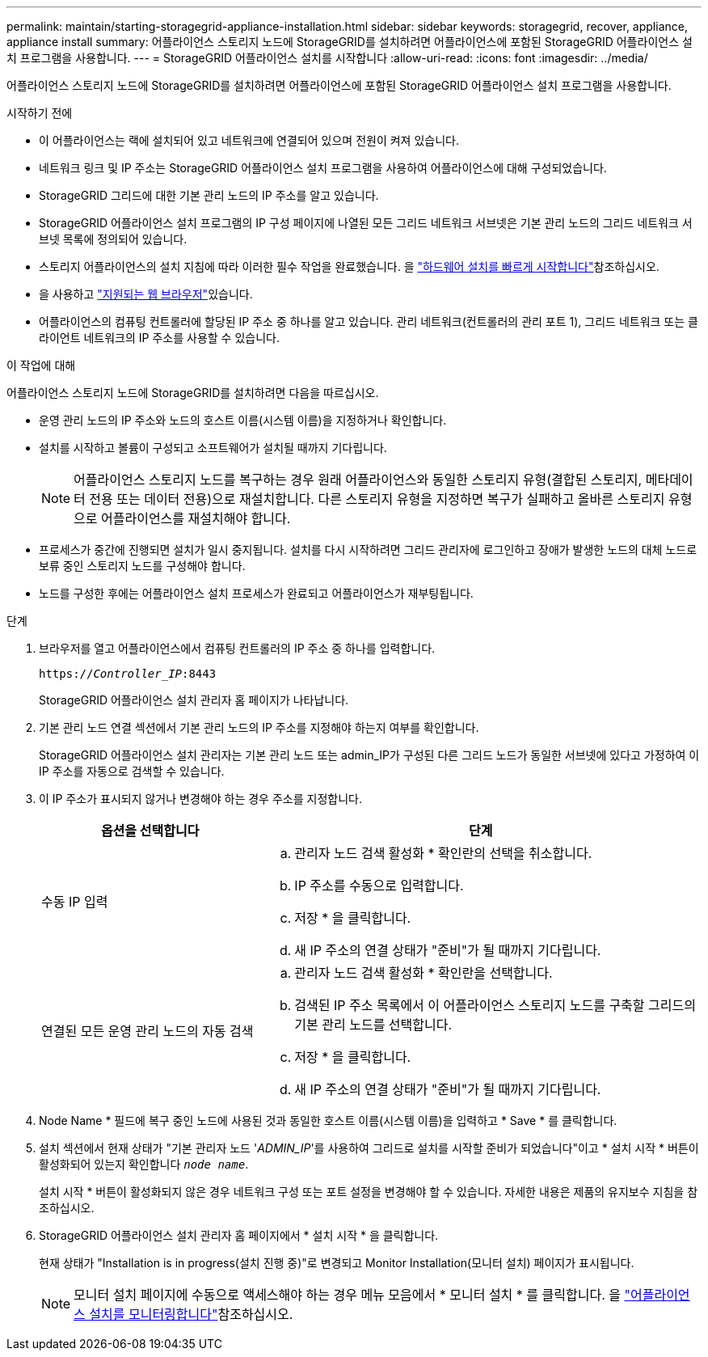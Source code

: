 ---
permalink: maintain/starting-storagegrid-appliance-installation.html 
sidebar: sidebar 
keywords: storagegrid, recover, appliance, appliance install 
summary: 어플라이언스 스토리지 노드에 StorageGRID를 설치하려면 어플라이언스에 포함된 StorageGRID 어플라이언스 설치 프로그램을 사용합니다. 
---
= StorageGRID 어플라이언스 설치를 시작합니다
:allow-uri-read: 
:icons: font
:imagesdir: ../media/


[role="lead"]
어플라이언스 스토리지 노드에 StorageGRID를 설치하려면 어플라이언스에 포함된 StorageGRID 어플라이언스 설치 프로그램을 사용합니다.

.시작하기 전에
* 이 어플라이언스는 랙에 설치되어 있고 네트워크에 연결되어 있으며 전원이 켜져 있습니다.
* 네트워크 링크 및 IP 주소는 StorageGRID 어플라이언스 설치 프로그램을 사용하여 어플라이언스에 대해 구성되었습니다.
* StorageGRID 그리드에 대한 기본 관리 노드의 IP 주소를 알고 있습니다.
* StorageGRID 어플라이언스 설치 프로그램의 IP 구성 페이지에 나열된 모든 그리드 네트워크 서브넷은 기본 관리 노드의 그리드 네트워크 서브넷 목록에 정의되어 있습니다.
* 스토리지 어플라이언스의 설치 지침에 따라 이러한 필수 작업을 완료했습니다. 을 https://docs.netapp.com/us-en/storagegrid-appliances/installconfig/index.html["하드웨어 설치를 빠르게 시작합니다"^]참조하십시오.
* 을 사용하고 link:../admin/web-browser-requirements.html["지원되는 웹 브라우저"]있습니다.
* 어플라이언스의 컴퓨팅 컨트롤러에 할당된 IP 주소 중 하나를 알고 있습니다. 관리 네트워크(컨트롤러의 관리 포트 1), 그리드 네트워크 또는 클라이언트 네트워크의 IP 주소를 사용할 수 있습니다.


.이 작업에 대해
어플라이언스 스토리지 노드에 StorageGRID를 설치하려면 다음을 따르십시오.

* 운영 관리 노드의 IP 주소와 노드의 호스트 이름(시스템 이름)을 지정하거나 확인합니다.
* 설치를 시작하고 볼륨이 구성되고 소프트웨어가 설치될 때까지 기다립니다.
+

NOTE: 어플라이언스 스토리지 노드를 복구하는 경우 원래 어플라이언스와 동일한 스토리지 유형(결합된 스토리지, 메타데이터 전용 또는 데이터 전용)으로 재설치합니다. 다른 스토리지 유형을 지정하면 복구가 실패하고 올바른 스토리지 유형으로 어플라이언스를 재설치해야 합니다.

* 프로세스가 중간에 진행되면 설치가 일시 중지됩니다. 설치를 다시 시작하려면 그리드 관리자에 로그인하고 장애가 발생한 노드의 대체 노드로 보류 중인 스토리지 노드를 구성해야 합니다.
* 노드를 구성한 후에는 어플라이언스 설치 프로세스가 완료되고 어플라이언스가 재부팅됩니다.


.단계
. 브라우저를 열고 어플라이언스에서 컴퓨팅 컨트롤러의 IP 주소 중 하나를 입력합니다.
+
`https://_Controller_IP_:8443`

+
StorageGRID 어플라이언스 설치 관리자 홈 페이지가 나타납니다.

. 기본 관리 노드 연결 섹션에서 기본 관리 노드의 IP 주소를 지정해야 하는지 여부를 확인합니다.
+
StorageGRID 어플라이언스 설치 관리자는 기본 관리 노드 또는 admin_IP가 구성된 다른 그리드 노드가 동일한 서브넷에 있다고 가정하여 이 IP 주소를 자동으로 검색할 수 있습니다.

. 이 IP 주소가 표시되지 않거나 변경해야 하는 경우 주소를 지정합니다.
+
[cols="1a,2a"]
|===
| 옵션을 선택합니다 | 단계 


 a| 
수동 IP 입력
 a| 
.. 관리자 노드 검색 활성화 * 확인란의 선택을 취소합니다.
.. IP 주소를 수동으로 입력합니다.
.. 저장 * 을 클릭합니다.
.. 새 IP 주소의 연결 상태가 "준비"가 될 때까지 기다립니다.




 a| 
연결된 모든 운영 관리 노드의 자동 검색
 a| 
.. 관리자 노드 검색 활성화 * 확인란을 선택합니다.
.. 검색된 IP 주소 목록에서 이 어플라이언스 스토리지 노드를 구축할 그리드의 기본 관리 노드를 선택합니다.
.. 저장 * 을 클릭합니다.
.. 새 IP 주소의 연결 상태가 "준비"가 될 때까지 기다립니다.


|===
. Node Name * 필드에 복구 중인 노드에 사용된 것과 동일한 호스트 이름(시스템 이름)을 입력하고 * Save * 를 클릭합니다.
. 설치 섹션에서 현재 상태가 "기본 관리자 노드 '_ADMIN_IP_'를 사용하여 그리드로 설치를 시작할 준비가 되었습니다"이고 * 설치 시작 * 버튼이 활성화되어 있는지 확인합니다 `_node name_`.
+
설치 시작 * 버튼이 활성화되지 않은 경우 네트워크 구성 또는 포트 설정을 변경해야 할 수 있습니다. 자세한 내용은 제품의 유지보수 지침을 참조하십시오.

. StorageGRID 어플라이언스 설치 관리자 홈 페이지에서 * 설치 시작 * 을 클릭합니다.
+
현재 상태가 "Installation is in progress(설치 진행 중)"로 변경되고 Monitor Installation(모니터 설치) 페이지가 표시됩니다.

+

NOTE: 모니터 설치 페이지에 수동으로 액세스해야 하는 경우 메뉴 모음에서 * 모니터 설치 * 를 클릭합니다. 을 https://docs.netapp.com/us-en/storagegrid-appliances/installconfig/monitoring-appliance-installation.html["어플라이언스 설치를 모니터링합니다"^]참조하십시오.


